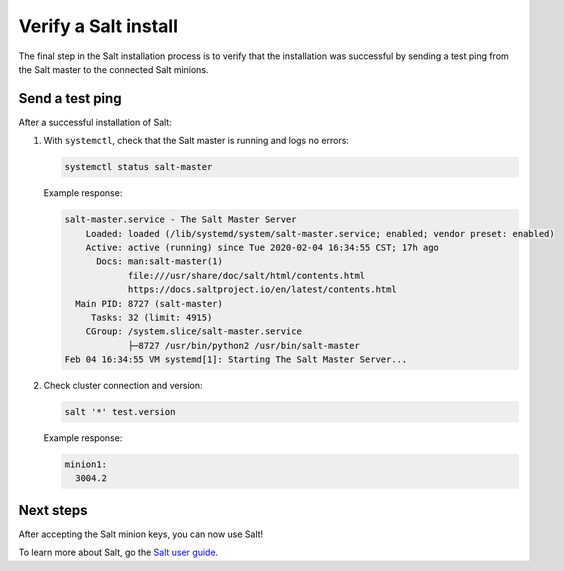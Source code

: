 .. _verify-install:

=====================
Verify a Salt install
=====================

The final step in the Salt installation process is to verify that the
installation was successful by sending a test ping from the Salt master to the
connected Salt minions.

Send a test ping
================
After a successful installation of Salt:

#.  With ``systemctl``, check that the Salt master is running and logs no errors:

    .. code-block:: text

        systemctl status salt-master

    Example response:

    .. code-block:: text

        salt-master.service - The Salt Master Server
            Loaded: loaded (/lib/systemd/system/salt-master.service; enabled; vendor preset: enabled)
            Active: active (running) since Tue 2020-02-04 16:34:55 CST; 17h ago
              Docs: man:salt-master(1)
                    file:///usr/share/doc/salt/html/contents.html
                    https://docs.saltproject.io/en/latest/contents.html
          Main PID: 8727 (salt-master)
             Tasks: 32 (limit: 4915)
            CGroup: /system.slice/salt-master.service
                    ├─8727 /usr/bin/python2 /usr/bin/salt-master
        Feb 04 16:34:55 VM systemd[1]: Starting The Salt Master Server...

#.  Check cluster connection and version:

    .. code-block:: bash

        salt '*' test.version

    Example response:

    .. code-block:: bash

        minion1:
          3004.2


Next steps
==========
After accepting the Salt minion keys, you can now use Salt!

To learn more about Salt, go the
`Salt user guide <https://docs.saltproject.io/salt/user-guide/en/latest/>`_.
